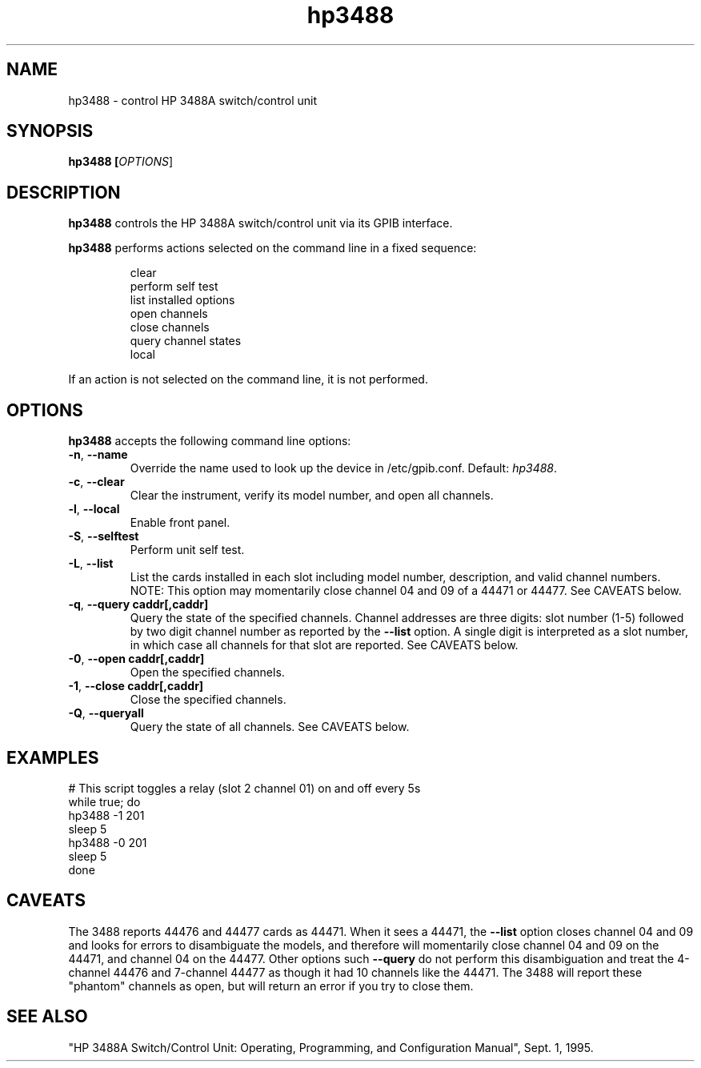 .\" This file is part of gpib-utils.
.\" For details, see http://sourceforge.net/projects/gpib-utils.
.\"
.\" Copyright (C) 2005 Jim Garlick <garlick@speakeasy.net>
.\"
.\" gpib-utils is free software; you can redistribute it and/or modify
.\" it under the terms of the GNU General Public License as published by
.\" the Free Software Foundation; either version 2 of the License, or
.\" (at your option) any later version.
.\"
.\" gpib-utils is distributed in the hope that it will be useful,
.\" but WITHOUT ANY WARRANTY; without even the implied warranty of
.\" MERCHANTABILITY or FITNESS FOR A PARTICULAR PURPOSE.  See the
.\" GNU General Public License for more details.
.\"
.\" You should have received a copy of the GNU General Public License
.\" along with gpib-utils; if not, write to the Free Software Foundation, 
.\" Inc., 51 Franklin St, Fifth Floor, Boston, MA  02110-1301  USA
.TH hp3488 1  2006-05-13 "" "gpib-utils"
.SH NAME
hp3488 \- control HP 3488A switch/control unit
.SH SYNOPSIS
.nf
.B hp3488 [\fIOPTIONS\fR]
.fi
.SH DESCRIPTION
\fBhp3488\fR controls the HP 3488A switch/control unit via its GPIB interface.
.PP
\fBhp3488\fR performs actions selected on the command line in a fixed sequence:
.IP
.nf
clear
perform self test
list installed options
open channels
close channels
query channel states
local
.PP
If an action is not selected on the command line, it is not performed.
.SH OPTIONS
\fBhp3488\fR accepts the following command line options:
.TP
\fB\-n\fR, \fB\-\-name\fR
Override the name used to look up the device in /etc/gpib.conf.
Default: \fIhp3488\fR.
.TP
\fB\-c\fR, \fB\-\-clear\fR
Clear the instrument, verify its model number, and open all channels.
.TP
\fB\-l\fR, \fB\-\-local\fR
Enable front panel.
.TP
\fB\-S\fR, \fB\-\-selftest\fR 
Perform unit self test.
.TP
\fB\-L\fR, \fB\-\-list\fR
List the cards installed in each slot including model number, description, 
and valid channel numbers.
NOTE: This option may momentarily close channel 04 and 09 of a 44471 or 44477.
See CAVEATS below.
.TP
\fB\-q\fR, \fB\-\-query\fR \fBcaddr[,caddr]\fR
Query the state of the specified channels.
Channel addresses are three digits: slot number (1-5) followed by two
digit channel number as reported by the \fB\-\-list\fR option.
A single digit is interpreted as a slot number, in which case all
channels for that slot are reported.  See CAVEATS below.
.TP
\fB\-0\fR, \fB\-\-open\fR \fBcaddr[,caddr]\fR
Open the specified channels.
.TP
\fB\-1\fR, \fB\-\-close\fR \fBcaddr[,caddr]\fR
Close the specified channels.
.TP
\fB\-Q\fR, \fB\-\-queryall\fR
Query the state of all channels.  See CAVEATS below.
.SH "EXAMPLES"
.nf
# This script toggles a relay (slot 2 channel 01) on and off every 5s
while true; do
    hp3488 -1 201
    sleep 5
    hp3488 -0 201
    sleep 5
done
.fi
.SH "CAVEATS"
The 3488 reports 44476 and 44477 cards as 44471.
When it sees a 44471, the \fB\-\-list\fR option closes channel 
04 and 09 and looks for errors to disambiguate the models, and 
therefore will momentarily close channel 04 and 09 on the 44471, 
and channel 04 on the 44477.  Other options such \fB\-\-query\fR 
do not perform this disambiguation and treat the 4-channel 44476 
and 7-channel 44477 as though it had 10 channels like the 44471.
The 3488 will report these "phantom" channels as open, but will 
return an error if you try to close them.
.SH "SEE ALSO"
"HP 3488A Switch/Control Unit: Operating, Programming, and Configuration 
Manual", Sept. 1, 1995.
